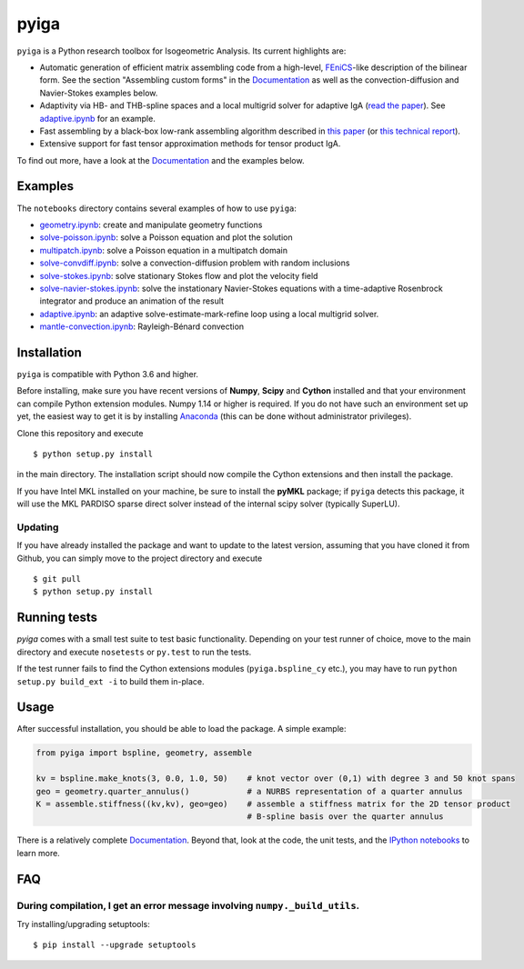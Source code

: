 
.. |ghbuild| image:: https://github.com/c-f-h/pyiga/actions/workflows/python-package.yml/badge.svg
    :target: https://github.com/c-f-h/pyiga/actions/workflows/python-package.yml
.. |appveyor| image:: https://ci.appveyor.com/api/projects/status/1enc32o4ts2w9w17/branch/master?svg=true
   :target: https://ci.appveyor.com/project/c-f-h/pyiga
.. |codecov| image:: https://codecov.io/gh/c-f-h/pyiga/branch/master/graph/badge.svg
  :target: https://codecov.io/gh/c-f-h/pyiga

pyiga |ghbuild| |appveyor| |codecov|
====================================

``pyiga`` is a Python research toolbox for Isogeometric Analysis. Its current highlights are:

* Automatic generation of efficient matrix assembling code from a high-level, FEniCS_-like description of the bilinear form. See the section "Assembling custom forms" in the `Documentation`_  as well as the convection-diffusion and Navier-Stokes examples below.
* Adaptivity via HB- and THB-spline spaces and a local multigrid solver for adaptive IgA (`read the paper <http://dx.doi.org/10.1093/imanum/drab041>`_). See `adaptive.ipynb <notebooks/adaptive.ipynb>`_ for an example.
* Fast assembling by a black-box low-rank assembling algorithm described in
  `this paper <http://dx.doi.org/10.1016/j.cma.2018.01.014>`_
  (or `this technical report <http://www.numa.uni-linz.ac.at/publications/List/2017/2017-02.pdf>`_).
* Extensive support for fast tensor approximation methods for tensor product IgA.

To find out more, have a look at the `Documentation`_ and the examples below.

Examples
--------

The ``notebooks`` directory contains several examples of how to use ``pyiga``:

*  `geometry.ipynb <notebooks/geometry.ipynb>`_: create and manipulate geometry functions
*  `solve-poisson.ipynb <notebooks/solve-poisson.ipynb>`_: solve a Poisson equation and plot the solution
*  `multipatch.ipynb <notebooks/multipatch.ipynb>`_: solve a Poisson equation in a multipatch domain
*  `solve-convdiff.ipynb <notebooks/solve-convdiff.ipynb>`_: solve a convection-diffusion problem with random inclusions
*  `solve-stokes.ipynb <notebooks/solve-stokes.ipynb>`_: solve stationary Stokes flow and plot the velocity field
*  `solve-navier-stokes.ipynb <https://nbviewer.jupyter.org/github/c-f-h/pyiga/blob/master/notebooks/solve-navier-stokes.ipynb>`_: solve the instationary Navier-Stokes equations with a time-adaptive Rosenbrock integrator and produce an animation of the result
*  `adaptive.ipynb <https://nbviewer.jupyter.org/github/c-f-h/pyiga/blob/master/notebooks/adaptive.ipynb>`_: an adaptive solve-estimate-mark-refine loop using a local multigrid solver.
*  `mantle-convection.ipynb <https://nbviewer.jupyter.org/gist/c-f-h/060f225465ee990faab4941a6cfd2562>`_: Rayleigh-Bénard convection


Installation
------------

``pyiga`` is compatible with Python 3.6 and higher.

Before installing, make
sure you have recent versions of **Numpy**, **Scipy** and **Cython** installed
and that your environment can compile Python extension modules.
Numpy 1.14 or higher is required.
If you do not have such an environment set up yet, the easiest way to get it
is by installing Anaconda_ (this can be done without administrator privileges).

Clone this repository and execute ::

    $ python setup.py install

in the main directory. The installation script should now compile the Cython
extensions and then install the package.

If you have Intel MKL installed on your machine, be sure to install the
**pyMKL** package; if ``pyiga`` detects this package, it will use the
MKL PARDISO sparse direct solver instead of the internal scipy solver
(typically SuperLU).

Updating
~~~~~~~~

If you have already installed the package and want to update to the latest
version, assuming that you have cloned it from Github, you can simply move to
the project directory and execute ::

    $ git pull
    $ python setup.py install

Running tests
-------------

`pyiga` comes with a small test suite to test basic functionality. Depending on
your test runner of choice, move to the main directory and execute
``nosetests`` or ``py.test`` to run the tests.

If the test runner fails to find the Cython extensions modules (``pyiga.bspline_cy`` etc.),
you may have to run ``python setup.py build_ext -i`` to build them in-place.

Usage
-----

After successful installation, you should be able to load the package. A simple example:

.. code:: python

    from pyiga import bspline, geometry, assemble

    kv = bspline.make_knots(3, 0.0, 1.0, 50)    # knot vector over (0,1) with degree 3 and 50 knot spans
    geo = geometry.quarter_annulus()            # a NURBS representation of a quarter annulus
    K = assemble.stiffness((kv,kv), geo=geo)    # assemble a stiffness matrix for the 2D tensor product
                                                # B-spline basis over the quarter annulus

There is a relatively complete `Documentation`_. Beyond that, look at the code,
the unit tests, and the `IPython notebooks`_ to learn more.


.. _IPython notebooks: ./notebooks
.. _Documentation: http://pyiga.readthedocs.io/en/latest/
.. _FEniCS: https://fenicsproject.org/
.. _Anaconda: https://www.anaconda.com/distribution/

FAQ
---

During compilation, I get an error message involving ``numpy._build_utils``.
~~~~~

Try installing/upgrading setuptools: ::

    $ pip install --upgrade setuptools
